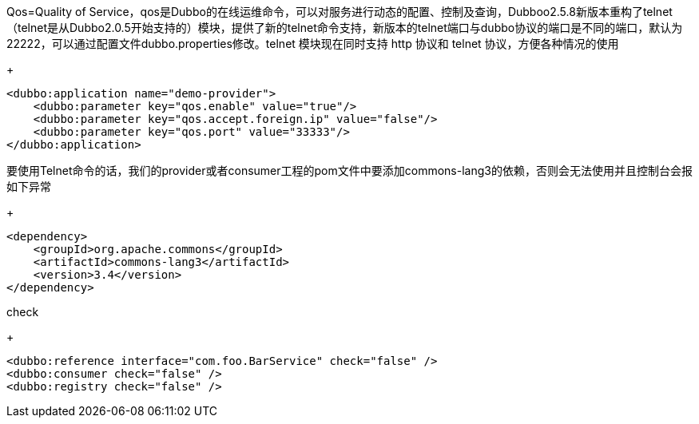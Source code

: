 Qos=Quality of Service，qos是Dubbo的在线运维命令，可以对服务进行动态的配置、控制及查询，Dubboo2.5.8新版本重构了telnet（telnet是从Dubbo2.0.5开始支持的）模块，提供了新的telnet命令支持，新版本的telnet端口与dubbo协议的端口是不同的端口，默认为22222，可以通过配置文件dubbo.properties修改。telnet 模块现在同时支持 http 协议和 telnet 协议，方便各种情况的使用
+
....
<dubbo:application name="demo-provider">
    <dubbo:parameter key="qos.enable" value="true"/>
    <dubbo:parameter key="qos.accept.foreign.ip" value="false"/>
    <dubbo:parameter key="qos.port" value="33333"/>
</dubbo:application>
....

要使用Telnet命令的话，我们的provider或者consumer工程的pom文件中要添加commons-lang3的依赖，否则会无法使用并且控制台会报 如下异常
+
....
<dependency>
    <groupId>org.apache.commons</groupId>
    <artifactId>commons-lang3</artifactId>
    <version>3.4</version>
</dependency>
....

check
+
....
<dubbo:reference interface="com.foo.BarService" check="false" />
<dubbo:consumer check="false" />
<dubbo:registry check="false" />
....
